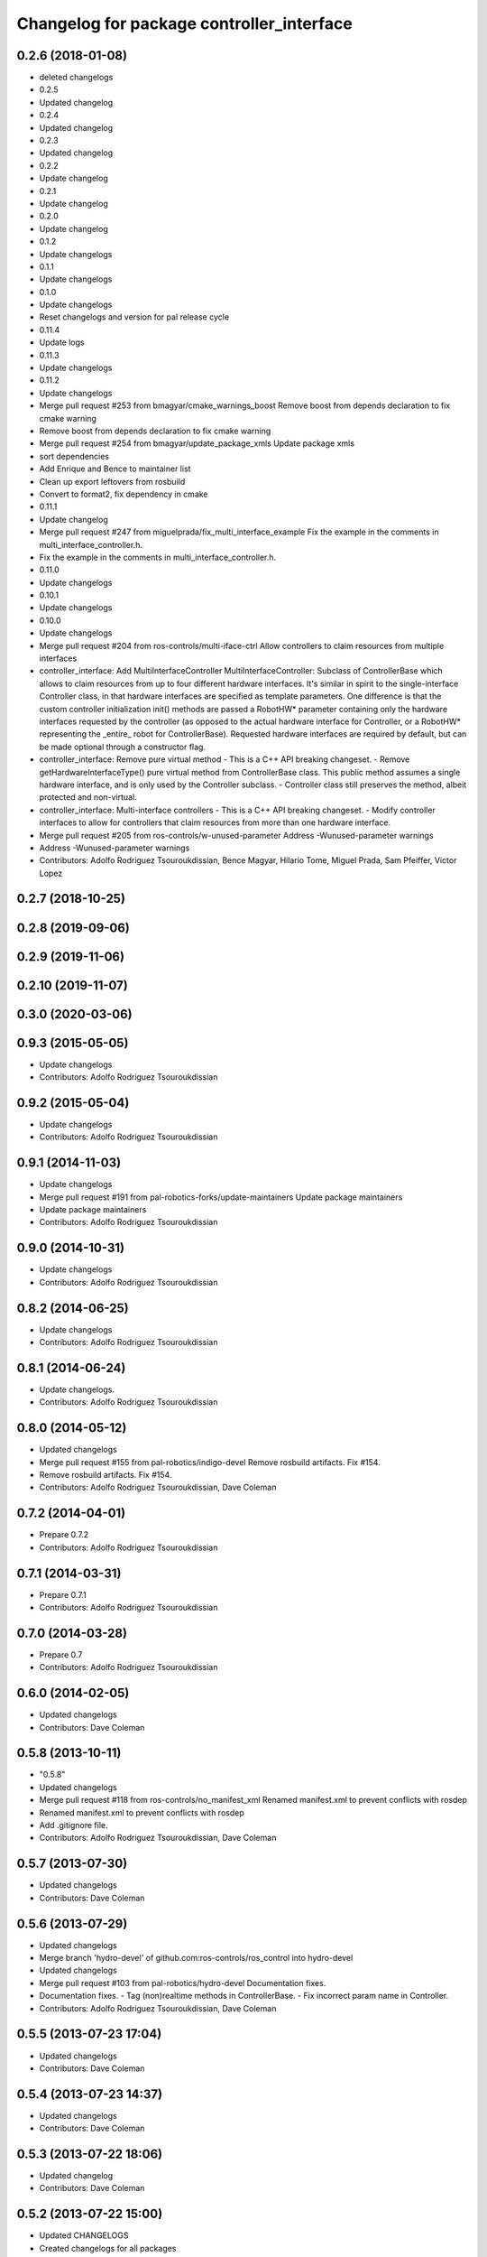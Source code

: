 ^^^^^^^^^^^^^^^^^^^^^^^^^^^^^^^^^^^^^^^^^^
Changelog for package controller_interface
^^^^^^^^^^^^^^^^^^^^^^^^^^^^^^^^^^^^^^^^^^

0.2.6 (2018-01-08)
------------------
* deleted changelogs
* 0.2.5
* Updated changelog
* 0.2.4
* Updated changelog
* 0.2.3
* Updated changelog
* 0.2.2
* Update changelog
* 0.2.1
* Update changelog
* 0.2.0
* Update changelog
* 0.1.2
* Update changelogs
* 0.1.1
* Update changelogs
* 0.1.0
* Update changelogs
* Reset changelogs and version for pal release cycle
* 0.11.4
* Update logs
* 0.11.3
* Update changelogs
* 0.11.2
* Update changelogs
* Merge pull request #253 from bmagyar/cmake_warnings_boost
  Remove boost from depends declaration to fix cmake warning
* Remove boost from depends declaration to fix cmake warning
* Merge pull request #254 from bmagyar/update_package_xmls
  Update package xmls
* sort dependencies
* Add Enrique and Bence to maintainer list
* Clean up export leftovers from rosbuild
* Convert to format2, fix dependency in cmake
* 0.11.1
* Update changelog
* Merge pull request #247 from miguelprada/fix_multi_interface_example
  Fix the example in the comments in multi_interface_controller.h.
* Fix the example in the comments in multi_interface_controller.h.
* 0.11.0
* Update changelogs
* 0.10.1
* Update changelogs
* 0.10.0
* Update changelogs
* Merge pull request #204 from ros-controls/multi-iface-ctrl
  Allow controllers to claim resources from multiple interfaces
* controller_interface: Add MultiInterfaceController
  MultiInterfaceController: Subclass of ControllerBase which allows to claim
  resources from up to four different hardware interfaces.
  It's similar in spirit to the single-interface Controller class, in that
  hardware interfaces are specified as template parameters. One difference is that
  the custom controller initialization init() methods are passed a RobotHW*
  parameter containing only the hardware interfaces requested by the controller
  (as opposed to the actual hardware interface for Controller, or a RobotHW*
  representing the _entire\_ robot for ControllerBase).
  Requested hardware interfaces are required by default, but can be made optional
  through a constructor flag.
* controller_interface: Remove pure virtual method
  - This is a C++ API breaking changeset.
  - Remove getHardwareInterfaceType() pure virtual method from ControllerBase
  class. This public method assumes a single hardware interface, and is only
  used by the Controller subclass.
  - Controller class still preserves the method, albeit protected and non-virtual.
* controller_interface: Multi-interface controllers
  - This is a C++ API breaking changeset.
  - Modify controller interfaces to allow for controllers that claim resources
  from more than one hardware interface.
* Merge pull request #205 from ros-controls/w-unused-parameter
  Address -Wunused-parameter warnings
* Address -Wunused-parameter warnings
* Contributors: Adolfo Rodriguez Tsouroukdissian, Bence Magyar, Hilario Tome, Miguel Prada, Sam Pfeiffer, Victor Lopez

0.2.7 (2018-10-25)
------------------

0.2.8 (2019-09-06)
------------------

0.2.9 (2019-11-06)
------------------

0.2.10 (2019-11-07)
-------------------

0.3.0 (2020-03-06)
------------------

0.9.3 (2015-05-05)
------------------
* Update changelogs
* Contributors: Adolfo Rodriguez Tsouroukdissian

0.9.2 (2015-05-04)
------------------
* Update changelogs
* Contributors: Adolfo Rodriguez Tsouroukdissian

0.9.1 (2014-11-03)
------------------
* Update changelogs
* Merge pull request #191 from pal-robotics-forks/update-maintainers
  Update package maintainers
* Update package maintainers
* Contributors: Adolfo Rodriguez Tsouroukdissian

0.9.0 (2014-10-31)
------------------
* Update changelogs
* Contributors: Adolfo Rodriguez Tsouroukdissian

0.8.2 (2014-06-25)
------------------
* Update changelogs
* Contributors: Adolfo Rodriguez Tsouroukdissian

0.8.1 (2014-06-24)
------------------
* Update changelogs.
* Contributors: Adolfo Rodriguez Tsouroukdissian

0.8.0 (2014-05-12)
------------------
* Updated changelogs
* Merge pull request #155 from pal-robotics/indigo-devel
  Remove rosbuild artifacts. Fix #154.
* Remove rosbuild artifacts. Fix #154.
* Contributors: Adolfo Rodriguez Tsouroukdissian, Dave Coleman

0.7.2 (2014-04-01)
------------------
* Prepare 0.7.2
* Contributors: Adolfo Rodriguez Tsouroukdissian

0.7.1 (2014-03-31)
------------------
* Prepare 0.7.1
* Contributors: Adolfo Rodriguez Tsouroukdissian

0.7.0 (2014-03-28)
------------------
* Prepare 0.7
* Contributors: Adolfo Rodriguez Tsouroukdissian

0.6.0 (2014-02-05)
------------------
* Updated changelogs
* Contributors: Dave Coleman

0.5.8 (2013-10-11)
------------------
* "0.5.8"
* Updated changelogs
* Merge pull request #118 from ros-controls/no_manifest_xml
  Renamed manifest.xml to prevent conflicts with rosdep
* Renamed manifest.xml to prevent conflicts with rosdep
* Add .gitignore file.
* Contributors: Adolfo Rodriguez Tsouroukdissian, Dave Coleman

0.5.7 (2013-07-30)
------------------
* Updated changelogs
* Contributors: Dave Coleman

0.5.6 (2013-07-29)
------------------
* Updated changelogs
* Merge branch 'hydro-devel' of github.com:ros-controls/ros_control into hydro-devel
* Updated changelogs
* Merge pull request #103 from pal-robotics/hydro-devel
  Documentation fixes.
* Documentation fixes.
  - Tag (non)realtime methods in ControllerBase.
  - Fix incorrect param name in Controller.
* Contributors: Adolfo Rodriguez Tsouroukdissian, Dave Coleman

0.5.5 (2013-07-23 17:04)
------------------------
* Updated changelogs
* Contributors: Dave Coleman

0.5.4 (2013-07-23 14:37)
------------------------
* Updated changelogs
* Contributors: Dave Coleman

0.5.3 (2013-07-22 18:06)
------------------------
* Updated changelog
* Contributors: Dave Coleman

0.5.2 (2013-07-22 15:00)
------------------------
* Updated CHANGELOGS
* Created changelogs for all packages
* Merge branch 'hydro-devel' of github.com:ros-controls/ros_control
* Contributors: Dave Coleman

0.5.1 (2013-07-19)
------------------
* Merge branch 'hydro-devel'
* Contributors: Dave Coleman

0.5.0 (2013-07-16)
------------------
* Merge pull request #88 from ros-controls/master
  Merge master into hydro-devel for release to bloom
* Merge branch 'master' of github.com:ros-controls/ros_control into transmission_parsing
* Add meta tags to packages not specifying them.
  - Website, bugtracker, repository.
* Merge branch 'master' of https://github.com/willowgarage/ros_control
* Merge pull request #81 from davetcoleman/master
  Pulled in changes in hydro-devel to master
* Merged hydro-devel into master
* Merge pull request #71 from davetcoleman/hydro-devel
  Renamed Github repos in docs, better error checking for spawning controllers
* Reneamed Github repo in documentation to ros-controls
* Merge branch 'fuerte_backport' into sensor_interfaces
* Merge branch 'master' into sensor_interfaces
* Merge branch 'master' into sensor_interfaces
* Merge branch 'master' into sensor_interfaces
* Contributors: Adolfo Rodriguez Tsouroukdissian, Dave Coleman

0.4.0 (2013-06-25)
------------------
* Version 0.4.0
* 1.0.1
* Merge branch 'master' of github.com:willowgarage/ros_control
* Merge pull request #63 from pal-robotics/master
  Fix package URLs in package.xml
* Fix package URL in package.xml
* Merge branch 'master' into hardware_interface_rework
  Conflicts:
  hardware_interface/CMakeLists.txt
* Merge pull request #51 from jhu-lcsr-forks/master
  Adding cmake install targets
* adding install targets
* Merge pull request #40 from jhu-lcsr-forks/catkin
  catkinizing, could still be cleaned up
* merging CMakeLists.txt files from rosbuild and catkin
* adding hybrid-buildsystem makefiles
* Merging from master, re-adding manifest.xml files
* Merge pull request #46 from pal-robotics/master
  Fix package URLs in manifest
* Fix package URLs.
* Merge pull request #41 from pal-robotics/master
  Add explicit actuators interface, create internal folder/namespace for non-public API
* Refactor named resource management code.
  - In preparation for the explicitly typed actuators interface, code for managing
  named resources has been refactored into a separate class. This code consists
  of convenience methods wrapping a std::map container, and occur often enough
  that factoring it out to prevent duplication makes sense.
  - Code that is not part of the public API, and hence with no stability guarantees
  has been moved to the internal folder/namespace. It only affects the named
  resource management and symbol demanglind methods so far.
* catkinizing, could still be cleaned up
* Merge pull request #37 from pal-robotics/master
  Issue #36 fix.
* Use demangled type names when available. Fixes #36.
  Type names are used in different interfaces  such as hardware_interface and
  controller_interface. When symbol demangling is available (currently gcc 3.0+),
  operate on demangled names, as they are more convenient for human reading, eg.
  hardware_interface::VelocityJointInterface
  instead of
  N18hardware_interface22VelocityJointInterfaceE
* Merge pull request #34 from pal-robotics/master
  Minor documentation improvements
* [Trivial] Remove redundant semicolon.
* Update controller_interface docs.
  More descriptive documentation for initialization methods with two NodeHandle
  arguments.
* add option to pass in two nodehandles to a controller: one in the root of the controller manager namespace, and one in the namespace of the controller itself. This copies the behavior used by nodelets and nodes
* Merge pull request #30 from pal-robotics/master
  Documentation improvements
* Fix typo in rosdoc config files.
* Merge branch 'master' of github.com:willowgarage/ros_control into transmission_interface
* Merge pull request #23 from jbohren-forks/inline-doc
  Adding lots of inline documentation, rosdoc files
* Adding template parameter doc
* Adding lots of inline documentation, rosdoc files
  adding inline doc to robot_hw
  adding inline doc to robot_hw
  adding inline doc to robot_hw
  more doc
  more documentation
  more doc
  more doc
  more doc
  more doc
  formatting
  adding more doc groups in controller manager
  adding more doc groups in controller manager
  Adding doc for controllerspec
  adding hardware interface docs
  adding doc to joint interfaces
  adding rosdoc for controller_interface
  Adding / reformatting doc for controller interface
* Merge branch 'master' of github.com:willowgarage/ros_control
* new interface with time and duration
* cleanup
* Adding in resource/claim infrastructure
* clean up publishing controller state
* Switching to owned interfaces, instead of multiple virtual inheritance
* Fixing copyright header text
* Merge branch 'fuerte'
* Tweaking inheritance to be virtual so it compiles. dummy app with controller manager compiles
* all pkgs now ported to fuerte
* running controller with casting. Pluginlib still messed up
* add macro
* compiling version
* move joint state controller to new package
* make a dummy plugin
* untested stuff, debians are screwed up
* compiling version
* working install target
* base classes
* first catkin stuff
* Contributors: Adolfo Rodriguez Tsouroukdissian, Austin Hendrix, Dave Coleman, Jonathan Bohren, Vijay Pradeep, Wim Meeussen, hiDOF, wmeeusse
